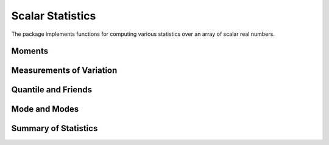 Scalar Statistics
===================

The package implements functions for computing various statistics over an array of scalar real numbers.  

Moments
---------

.. py:function:: skewness(x[, wv])

  Compute the (standardized) `skewness <http://en.wikipedia.org/wiki/Skewness>`_ of ``x``. 

  One can optionally supply a weight vector of type ``WeightVec`` (see :ref:`weightvec`).

.. py:function:: kurtosis(x[, wv])

  Compute the (excessive) `kurtosis <http://en.wikipedia.org/wiki/Kurtosis>`_ of ``x``. 

  One can optionally supply a weight vector of type ``WeightVec`` (see :ref:`weightvec`).


Measurements of Variation
---------------------------

.. py:function:: variation(x)

  Compute the variation of ``x``, *i.e.* the ratio of standard deviation to mean.

.. py:function:: sem(x)

  Compute the standard error of the mean for ``x``, *i.e.* ``sqrt(var(x) / length(x))``.

.. py:function:: mad(x)

  Compute the `median absolute deviation <http://en.wikipedia.org/wiki/Median_absolute_deviation>`_ of ``x``.

.. py:function:: middle(a, b)

  Compute the middle between ``a`` and ``b``, *i.e.* ``(a + b) / 2``.

.. py:function:: midrange(x)

  Compute the middle between ``minimum(x)`` and ``maximum(x)``.  

.. py:function:: range(x)

  Compute the difference between ``maximum(x)`` and ``minimum(x)``.


Quantile and Friends
---------------------

.. py:function:: percentile(x, p)

  Compute quantiles using percentage, *i.e.* ``quantile(x, p / 100)``.

.. py:function:: iqr(x)

  Compute the `interquartile range <http://en.wikipedia.org/wiki/Interquartile_range>`_ of ``x``, *i.e.* ``quantile(x, 0.75) - quantile(x, 0.25)``.

.. py:function:: nquantile(x)

  Compute quantiles at ``[0:n]/n``. For example, ``nquantiles(x, 5)`` returns a vector of quantiles, respectively at ``0.0, 0.2, 0.4, 0.6, 0.8, 1.0``.

.. py:function:: quantile(x)    

  Extended method of *quantile*. Equivalent to ``nquantile(x, 4)``, which returns a vector of quantiles at ``0.0, 0.25, 0.50, 0.75, 1.0``. 


Mode and Modes
---------------

.. py:function:: mode(x)  

  Return the mode of ``x``, one of the numbers that appear the most times in ``x``. 

.. py:function:: modes(x)

  Return a vector of all modes in ``x``. Even if ``x`` has only a single mode, it returns a vector that contains that mode.


Summary of Statistics
-----------------------

.. py:function:: summarystats(x)

  Compute a set of statistics over ``x`` and return a struct of type ``SummaryStats`` defined as below:

  .. code-block:: julia

    immutable SummaryStats{T<:FloatingPoint}
        mean::T
        min::T
        q25::T    
        median::T    
        q75::T
        max::T
    end

.. py:function:: describe(x)  

  Print a summary of stats of ``x``. 

